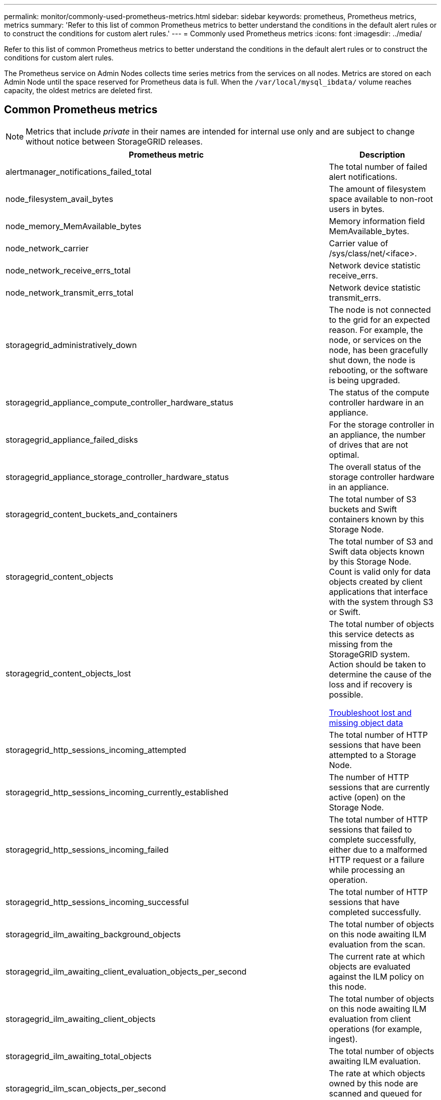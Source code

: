 ---
permalink: monitor/commonly-used-prometheus-metrics.html
sidebar: sidebar
keywords: prometheus, Prometheus metrics, metrics
summary: 'Refer to this list of common Prometheus metrics to better understand the conditions in the default alert rules or to construct the conditions for custom alert rules.'
---
= Commonly used Prometheus metrics
:icons: font
:imagesdir: ../media/

[.lead]
Refer to this list of common Prometheus metrics to better understand the conditions in the default alert rules or to construct the conditions for custom alert rules.

The Prometheus service on Admin Nodes collects time series metrics from the services on all nodes. Metrics are stored on each Admin Node until the space reserved for Prometheus data is full. When the `/var/local/mysql_ibdata/` volume reaches capacity, the oldest metrics are deleted first.

== Common Prometheus metrics

NOTE: Metrics that include _private_ in their names are intended for internal use only and are subject to change without notice between StorageGRID releases.

[cols="3a,1a" options="header"]
|===
| Prometheus metric| Description

|alertmanager_notifications_failed_total
|The total number of failed alert notifications.

|node_filesystem_avail_bytes
|The amount of filesystem space available to non-root users in bytes.

|node_memory_MemAvailable_bytes
|Memory information field MemAvailable_bytes.

|node_network_carrier
|Carrier value of /sys/class/net/<iface>.

|node_network_receive_errs_total
|Network device statistic receive_errs.

|node_network_transmit_errs_total
|Network device statistic transmit_errs.

|storagegrid_administratively_down
|The node is not connected to the grid for an expected reason. For example, the node, or services on the node, has been gracefully shut down, the node is rebooting, or the software is being upgraded.

|storagegrid_appliance_compute_controller_hardware_status
|The status of the compute controller hardware in an appliance.

|storagegrid_appliance_failed_disks
|For the storage controller in an appliance, the number of drives that are not optimal.

|storagegrid_appliance_storage_controller_hardware_status
|The overall status of the storage controller hardware in an appliance.

|storagegrid_content_buckets_and_containers
|The total number of S3 buckets and Swift containers known by this Storage Node.

|storagegrid_content_objects
|The total number of S3 and Swift data objects known by this Storage Node. Count is valid only for data objects created by client applications that interface with the system through S3 or Swift.

|storagegrid_content_objects_lost
|The total number of objects this service detects as missing from the StorageGRID system. Action should be taken to determine the cause of the loss and if recovery is possible.

xref:troubleshooting-lost-and-missing-object-data.adoc[Troubleshoot lost and missing object data]

|storagegrid_http_sessions_incoming_attempted
|The total number of HTTP sessions that have been attempted to a Storage Node.

|storagegrid_http_sessions_incoming_currently_established
|The number of HTTP sessions that are currently active (open) on the Storage Node.

|storagegrid_http_sessions_incoming_failed
|The total number of HTTP sessions that failed to complete successfully, either due to a malformed HTTP request or a failure while processing an operation.

|storagegrid_http_sessions_incoming_successful
|The total number of HTTP sessions that have completed successfully.

|storagegrid_ilm_awaiting_background_objects
|The total number of objects on this node awaiting ILM evaluation from the scan.

|storagegrid_ilm_awaiting_client_evaluation_objects_per_second
|The current rate at which objects are evaluated against the ILM policy on this node.

|storagegrid_ilm_awaiting_client_objects
|The total number of objects on this node awaiting ILM evaluation from client operations (for example, ingest).

|storagegrid_ilm_awaiting_total_objects
|The total number of objects awaiting ILM evaluation.

|storagegrid_ilm_scan_objects_per_second
|The rate at which objects owned by this node are scanned and queued for ILM.

|storagegrid_ilm_scan_period_estimated_minutes
|The estimated time to complete a full ILM scan on this node.

*Note:* A full scan does not guarantee that ILM has been applied to all objects owned by this node.

|storagegrid_load_balancer_endpoint_cert_expiry_time
|The expiration time of the load balancer endpoint certificate in seconds since the epoch.

|storagegrid_metadata_queries_average_latency_milliseconds
|The average time required to run a query against the metadata store through this service.

|storagegrid_network_received_bytes
|The total amount of data received since installation.

|storagegrid_network_transmitted_bytes
|The total amount of data sent since installation.

|storagegrid_node_cpu_utilization_percentage
|The percentage of available CPU time currently being used by this service. Indicates how busy the service is. The amount of available CPU time depends on the number of CPUs for the server.

|storagegrid_ntp_chosen_time_source_offset_milliseconds
|Systematic offset of time provided by a chosen time source. Offset is introduced when the delay to reach a time source is not equal to the time required for the time source to reach the NTP client.

|storagegrid_ntp_locked
|The node is not locked to a network time protocol (NTP) server.

|storagegrid_s3_data_transfers_bytes_ingested
|The total amount of data ingested from S3 clients to this Storage Node since the attribute was last reset.

|storagegrid_s3_data_transfers_bytes_retrieved
|The total amount of data retrieved by S3 clients from this Storage Node since the attribute was last reset.

|storagegrid_s3_operations_failed
|The total number of failed S3 operations (HTTP status codes 4xx and 5xx), excluding those caused by S3 authorization failure.

|storagegrid_s3_operations_successful
|The total number of successful S3 operations (HTTP status code 2xx).

|storagegrid_s3_operations_unauthorized
|The total number of failed S3 operations that are the result of an authorization failure.

|storagegrid_servercertificate_management_interface_cert_expiry_days
|The number of days before the Management Interface certificate expires.

|storagegrid_servercertificate_storage_api_endpoints_cert_expiry_days
|The number of days before the Object Storage API certificate expires.

|storagegrid_service_cpu_seconds
|The cumulative amount of time that the CPU has been used by this service since installation.

|storagegrid_service_memory_usage_bytes
|The amount of memory (RAM) currently in use by this service. This value is identical to that displayed by the Linux top utility as RES.

|storagegrid_service_network_received_bytes
|The total amount of data received by this service since installation.

|storagegrid_service_network_transmitted_bytes
|The total amount of data sent by this service.

|storagegrid_service_restarts
|The total number of times the service has been restarted.

|storagegrid_service_runtime_seconds
|The total amount of time that the service has been running since installation.

|storagegrid_service_uptime_seconds
|The total amount of time the service has been running since it was last restarted.

|storagegrid_storage_state_current
|The current state of the storage services. Attribute values are:

* 10 = Offline
* 15 = Maintenance
* 20 = Read-only
* 30 = Online

|storagegrid_storage_status
|The current status of the storage services. Attribute values are:

* 0 = No Errors
* 10 = In Transition
* 20 = Insufficient Free Space
* 30 = Volume(s) Unavailable
* 40 = Error

|storagegrid_storage_utilization_metadata_bytes
|An estimate of the total size of replicated and erasure coded object data on the Storage Node.

|storagegrid_storage_utilization_metadata_allowed_bytes
|The total space on volume 0 of each Storage Node that is allowed for object metadata. This value is always less than the actual space reserved for metadata on a node, because a portion of the reserved space is required for essential database operations (such as compaction and repair) and future hardware and software upgrades.The allowed space for object metadata controls overall object capacity.

|storagegrid_storage_utilization_metadata_bytes
|The amount of object metadata on storage volume 0, in bytes.

// a|storagegrid_storage_utilization_metadata_reserved_bytes
// a|The total space on volume 0 of each Storage Node that is actually reserved for object metadata. For any given Storage Node, the actual reserved space for metadata depends on the size of volume 0 for the node and the system-wide Metadata Reserved Space setting.

|storagegrid_storage_utilization_total_space_bytes
|The total amount of storage space allocated to all object stores.

|storagegrid_storage_utilization_usable_space_bytes
|The total amount of object storage space remaining. Calculated by adding together the amount of available space for all object stores on the Storage Node.

|storagegrid_swift_data_transfers_bytes_ingested
|The total amount of data ingested from Swift clients to this Storage Node since the attribute was last reset.

|storagegrid_swift_data_transfers_bytes_retrieved
|The total amount of data retrieved by Swift clients from this Storage Node since the attribute was last reset.

|storagegrid_swift_operations_failed
|The total number of failed Swift operations (HTTP status codes 4xx and 5xx), excluding those caused by Swift authorization failure.

|storagegrid_swift_operations_successful
|The total number of successful Swift operations (HTTP status code 2xx).

|storagegrid_swift_operations_unauthorized
|The total number of failed Swift operations that are the result of an authorization failure (HTTP status codes 401, 403, 405).

|storagegrid_tenant_usage_data_bytes
|The logical size of all objects for the tenant.

|storagegrid_tenant_usage_object_count
|The number of objects for the tenant.

|storagegrid_tenant_usage_quota_bytes
|The maximum amount of logical space available for the tenant's objects. If a quota metric is not provided, an unlimited amount of space is available.
|===

== Obtain all metrics

To obtain the complete list of metrics, use the Grid Management API.

. From the top of the Grid Manager, select the help icon and select *API Documentation*.
. Locate the *metrics* operations.
. Execute the `GET /grid/metric-names` operation.
. Download the results.
